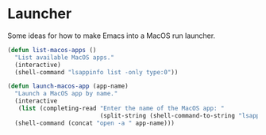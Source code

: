 #+PROPERTY: header-args:emacs-lisp :results output silent
* Launcher

Some ideas for how to make Emacs into a MacOS run launcher.

#+begin_src emacs-lisp
(defun list-macos-apps ()
  "List available MacOS apps."
  (interactive)
  (shell-command "lsappinfo list -only type:0"))
  
(defun launch-macos-app (app-name)
  "Launch a MacOS app by name."
  (interactive
   (list (completing-read "Enter the name of the MacOS app: "
                          (split-string (shell-command-to-string "lsappinfo list -only type:0") "\n"))))
  (shell-command (concat "open -a " app-name)))
#+end_src
